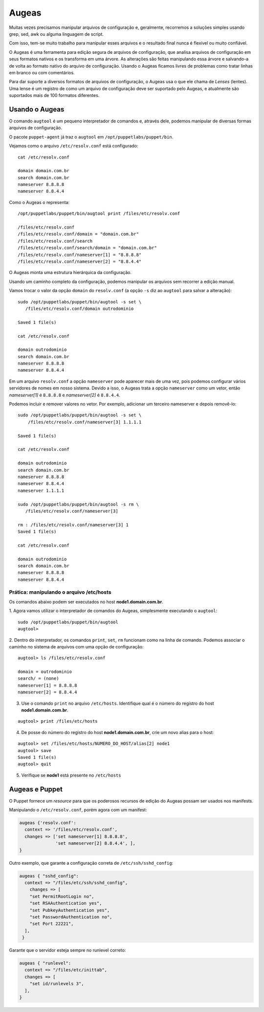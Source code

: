 Augeas
======

Muitas vezes precisamos manipular arquivos de configuração e, geralmente, \
recorremos a soluções simples usando grep, sed, awk ou alguma linguagem de script.

Com isso, tem-se muito trabalho para manipular esses arquivos e o resultado final \
nunca é flexível ou muito confiável.

O Augeas é uma ferramenta para edição segura de arquivos de configuração, que analisa \
arquivos de configuração em seus formatos nativos e os transforma em uma árvore. \
As alterações são feitas manipulando essa árvore e salvando-a de volta ao formato \
nativo do arquivo de configuração. Usando o Augeas ficamos livres de problemas \
como tratar linhas em branco ou com comentários.

Para dar suporte a diversos formatos de arquivos de configuração, o Augeas usa o \
que ele chama de *Lenses* (lentes). Uma lense é um registro de como um arquivo de \
configuração deve ser suportado pelo Augeas, e atualmente são suportados mais de \
100 formatos diferentes.

Usando o Augeas
---------------

O comando ``augtool`` é um pequeno interpretador de comandos e, através dele, \
podemos manipular de diversas formas arquivos de configuração.

O pacote ``puppet-agent`` já traz o ``augtool`` em ``/opt/puppetlabs/puppet/bin``.

Vejamos como o arquivo ``/etc/resolv.conf`` está configurado:

::

  cat /etc/resolv.conf

  domain domain.com.br
  search domain.com.br
  nameserver 8.8.8.8
  nameserver 8.8.4.4


Como o Augeas o representa:

::

  /opt/puppetlabs/puppet/bin/augtool print /files/etc/resolv.conf

  /files/etc/resolv.conf
  /files/etc/resolv.conf/domain = "domain.com.br"
  /files/etc/resolv.conf/search
  /files/etc/resolv.conf/search/domain = "domain.com.br"
  /files/etc/resolv.conf/nameserver[1] = "8.8.8.8"
  /files/etc/resolv.conf/nameserver[2] = "8.8.4.4"


O Augeas monta uma estrutura hierárquica da configuração.

Usando um caminho completo da configuração, podemos manipular os arquivos sem \
recorrer a edição manual.

Vamos trocar o valor da opção ``domain`` do ``resolv.conf`` (a opção ``-s`` diz \
ao ``augtool`` para salvar a alteração):

.. raw:: pdf

 PageBreak

::

  sudo /opt/puppetlabs/puppet/bin/augtool -s set \
     /files/etc/resolv.conf/domain outrodominio

  Saved 1 file(s)

  cat /etc/resolv.conf

  domain outrodominio
  search domain.com.br
  nameserver 8.8.8.8
  nameserver 8.8.4.4


Em um arquivo ``resolv.conf`` a opção ``nameserver`` pode aparecer mais de uma \
vez, pois podemos configurar vários servidores de nomes em nosso sistema. \
Devido a isso, o Augeas trata a opção ``nameserver`` como um vetor, então \
*nameserver[1]* é ``8.8.8.8`` e *nameserver[2]* é ``8.8.4.4``.

Podemos incluir e remover valores no vetor. Por exemplo, adicionar um terceiro \
nameserver e depois removê-lo:

::

  sudo /opt/puppetlabs/puppet/bin/augtool -s set \
      /files/etc/resolv.conf/nameserver[3] 1.1.1.1

  Saved 1 file(s)

  cat /etc/resolv.conf

  domain outrodominio
  search domain.com.br
  nameserver 8.8.8.8
  nameserver 8.8.4.4
  nameserver 1.1.1.1

  sudo /opt/puppetlabs/puppet/bin/augtool -s rm \
     /files/etc/resolv.conf/nameserver[3]

  rm : /files/etc/resolv.conf/nameserver[3] 1
  Saved 1 file(s)

  cat /etc/resolv.conf

  domain outrodominio
  search domain.com.br
  nameserver 8.8.8.8
  nameserver 8.8.4.4


Prática: manipulando o arquivo /etc/hosts
`````````````````````````````````````````
Os comandos abaixo podem ser executados no host **node1.domain.com.br**.

1. Agora vamos utilizar o interpretador de comandos do Augeas, simplesmente \
executando o ``augtool``:

::

  sudo /opt/puppetlabs/puppet/bin/augtool
  augtool>

2. Dentro do interpretador, os comandos ``print``, ``set``, ``rm`` funcionam \
como na linha de comando. Podemos associar o caminho no sistema de arquivos \
com uma opção de configuração:

.. raw:: pdf

 PageBreak

::

  augtool> ls /files/etc/resolv.conf

  domain = outrodominio
  search/ = (none)
  nameserver[1] = 8.8.8.8
  nameserver[2] = 8.8.4.4

3. Use o comando ``print`` no arquivo ``/etc/hosts``. Identifique qual é o número do registro do host **node1.domain.com.br**.

::

  augtool> print /files/etc/hosts


4. De posse do número do registro do host **node1.domain.com.br**, crie um novo alias para o host:

::

  augtool> set /files/etc/hosts/NUMERO_DO_HOST/alias[2] node1
  augtool> save
  Saved 1 file(s)
  augtool> quit

5. Verifique se **node1** está presente no ``/etc/hosts``

Augeas e Puppet
---------------

O Puppet fornece um *resource* para que os poderosos recursos de edição do Augeas possam ser usados nos manifests.

Manipulando o ``/etc/resolv.conf``, porém agora com um manifest:

.. code-block:: ruby

  augeas {'resolv.conf':
    context => '/files/etc/resolv.conf',
    changes => ['set nameserver[1] 8.8.8.8',
                'set nameserver[2] 8.8.4.4', ],
  }


Outro exemplo, que garante a configuração correta de ``/etc/ssh/sshd_config``:

.. code-block:: ruby

  augeas { "sshd_config":
    context => "/files/etc/ssh/sshd_config",
      changes => [
      "set PermitRootLogin no",
      "set RSAAuthentication yes",
      "set PubkeyAuthentication yes",
      "set PasswordAuthentication no",
      "set Port 22221",
    ],
   }


Garante que o servidor esteja sempre no runlevel correto:

.. code-block:: ruby

  augeas { "runlevel":
    context => "/files/etc/inittab",
    changes => [
      "set id/runlevels 3",
    ],
  }
